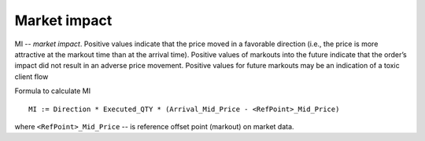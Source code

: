 Market impact
==============

MI -- `market impact`. Positive values indicate that the price moved in a favorable direction (i.e., the price is more attractive at the markout time than at the arrival time). Positive values of markouts into the future indicate that the order’s impact did not result in an adverse price movement. Positive values for future markouts may be an indication of a toxic client flow

Formula to calculate MI

::

    MI := Direction * Executed_QTY * (Arrival_Mid_Price - <RefPoint>_Mid_Price)

where ``<RefPoint>_Mid_Price`` -- is reference offset point (markout) on market data.

.. testcode::

    import onetick.py as otp

    # Define your symbols, orders, and quotes database
    symbol = 'TSLA'
    orders_db = 'ORDERS_DB'
    quotes_db = 'US_COMP'
    date = otp.dt(2022, 3, 2)

    # Load orders and quotes data
    orders = otp.DataSource(orders_db, tick_type='ORDER')
    quotes = otp.DataSource(quotes_db, tick_type='QTE')

    # Add mid-price for every quote
    quotes['MID_PRICE'] = (quotes['ASK_PRICE'] + quotes['BID_PRICE']) / 2
    # select only MID_PRICE, other fields we won't use
    quotes = quotes[['MID_PRICE']]

    # Points at with offsets from the order arrival time
    arrival_markouts = [-30, -10, 10, 30]

    # Prepare quotes by markout relative to order arrival
    qte_by_markout_arrival = [quotes.deepcopy()]  # Include original quotes
    for m in arrival_markouts:
        mr = str(m).replace('-', 'm')  # Replace minus sign with 'm'
        qte_shifted = quotes.deepcopy()
        qte_shifted = qte_shifted.rename({'MID_PRICE': f'MID_PRICE_{mr}_arrival'})
        qte_shifted = qte_shifted.time_interval_shift(m * 1000)
        qte_by_markout_arrival.append(qte_shifted)

    # Join orders with original and shifted quotes
    joined_orders_with_quotes = otp.join_by_time([orders] + qte_by_markout_arrival)

    # Roll up order to calculate Executed_QTY, Arrival_Mid_Price, and Direction
    # Propagate MID_PRICE at each markout from order arrival
    agg_fields = {
        'ARRIVAL_MID_PRICE': otp.agg.first('MID_PRICE'),
        'SIDE': otp.agg.first('SIDE'),
        'EXECUTED_QTY': otp.agg.sum('QTY_FILLED')
    }
    for m in arrival_markouts:
        mr = str(m).replace('-', 'm')
        agg_fields[f'MID_PRICE_{mr}_arrival'] = otp.agg.first(f'MID_PRICE_{mr}_arrival')

    orders_agg = joined_orders_with_quotes.agg(agg_fields, group_by='ID')

    # Calculate Direction (1 for BUY, -1 for SELL)
    orders_agg['DIRECTION'] = orders_agg.apply(lambda tick: 1 if tick['SIDE'] == 'BUY' else -1)

    # Calculate Market Impact for each markout
    for m in arrival_markouts:
        mr = str(m).replace('-', 'm')
        orders_agg[f'MI_{mr}'] = orders_agg['DIRECTION'] * orders_agg['EXECUTED_QTY'] * (orders_agg['ARRIVAL_MID_PRICE'] - orders_agg[f'MID_PRICE_{mr}_arrival'])

    # Select relevant fields
    orders_with_mi = orders_agg[['ID', 'EXECUTED_QTY'] + [f'MI_{mr}' for mr in [str(m).replace('-', 'm') for m in arrival_markouts]]]

    # Run the query for the specified date
    df = otp.run(orders_with_mi, date=date, symbols=symbol)
